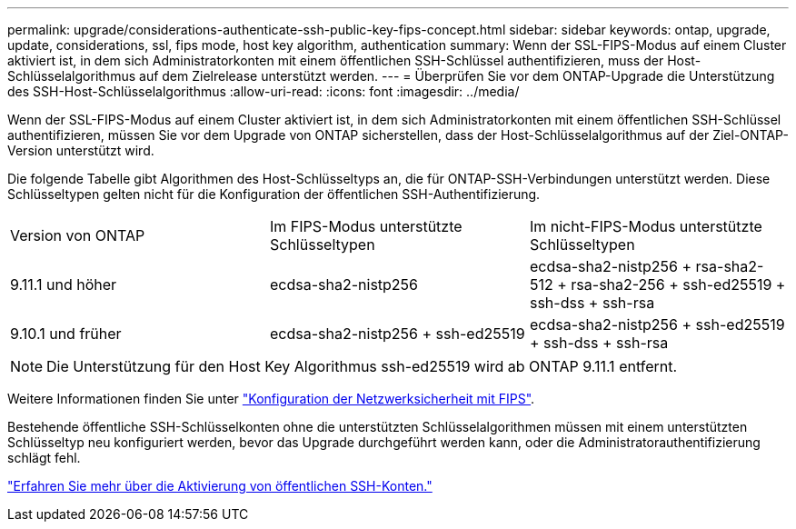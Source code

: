 ---
permalink: upgrade/considerations-authenticate-ssh-public-key-fips-concept.html 
sidebar: sidebar 
keywords: ontap, upgrade, update, considerations, ssl, fips mode, host key algorithm, authentication 
summary: Wenn der SSL-FIPS-Modus auf einem Cluster aktiviert ist, in dem sich Administratorkonten mit einem öffentlichen SSH-Schlüssel authentifizieren, muss der Host-Schlüsselalgorithmus auf dem Zielrelease unterstützt werden. 
---
= Überprüfen Sie vor dem ONTAP-Upgrade die Unterstützung des SSH-Host-Schlüsselalgorithmus
:allow-uri-read: 
:icons: font
:imagesdir: ../media/


[role="lead"]
Wenn der SSL-FIPS-Modus auf einem Cluster aktiviert ist, in dem sich Administratorkonten mit einem öffentlichen SSH-Schlüssel authentifizieren, müssen Sie vor dem Upgrade von ONTAP sicherstellen, dass der Host-Schlüsselalgorithmus auf der Ziel-ONTAP-Version unterstützt wird.

Die folgende Tabelle gibt Algorithmen des Host-Schlüsseltyps an, die für ONTAP-SSH-Verbindungen unterstützt werden. Diese Schlüsseltypen gelten nicht für die Konfiguration der öffentlichen SSH-Authentifizierung.

[cols="30,30,30"]
|===


| Version von ONTAP | Im FIPS-Modus unterstützte Schlüsseltypen | Im nicht-FIPS-Modus unterstützte Schlüsseltypen 


 a| 
9.11.1 und höher
 a| 
ecdsa-sha2-nistp256
 a| 
ecdsa-sha2-nistp256 + rsa-sha2-512 + rsa-sha2-256 + ssh-ed25519 + ssh-dss + ssh-rsa



 a| 
9.10.1 und früher
 a| 
ecdsa-sha2-nistp256 + ssh-ed25519
 a| 
ecdsa-sha2-nistp256 + ssh-ed25519 + ssh-dss + ssh-rsa

|===

NOTE: Die Unterstützung für den Host Key Algorithmus ssh-ed25519 wird ab ONTAP 9.11.1 entfernt.

Weitere Informationen finden Sie unter link:../networking/configure_network_security_using_federal_information_processing_standards_@fips@.html["Konfiguration der Netzwerksicherheit mit FIPS"].

Bestehende öffentliche SSH-Schlüsselkonten ohne die unterstützten Schlüsselalgorithmen müssen mit einem unterstützten Schlüsseltyp neu konfiguriert werden, bevor das Upgrade durchgeführt werden kann, oder die Administratorauthentifizierung schlägt fehl.

link:../authentication/enable-ssh-public-key-accounts-task.html["Erfahren Sie mehr über die Aktivierung von öffentlichen SSH-Konten."]
